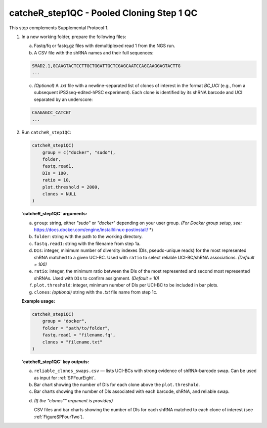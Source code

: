 catcheR_step1QC - Pooled Cloning Step 1 QC
=========================

This step complements Supplemental Protocol 1.

1. In a new working folder, prepare the following files:

   a. Fastq/fq or fastq.gz files with demultiplexed read 1 from the NGS run.

   b. A CSV file with the shRNA names and their full sequences:

   .. code-block:: text

      SMAD2.1,GCAAGTACTCCTTGCTGGATTGCTCGAGCAATCCAGCAAGGAGTACTTG
      ...

   c. *(Optional)* A `.txt` file with a newline-separated list of clones of interest in the format `BC_UCI` (e.g., from a subsequent iPS2seq-edited-hPSC experiment). Each clone is identified by its shRNA barcode and UCI separated by an underscore:

   .. code-block:: text

      CAAGAGCC_CATCGT
      ...

2. Run ``catcheR_step1QC``:

   .. code-block:: R

      catcheR_step1QC(
          group = c("docker", "sudo"),
          folder,
          fastq.read1,
          DIs = 100,
          ratio = 10,
          plot.threshold = 2000,
          clones = NULL
      )

   **`catcheR_step1QC` arguments:**

   a. ``group``: string, either `"sudo"` or `"docker"` depending on your user group.  
      *(For Docker group setup, see:* https://docs.docker.com/engine/install/linux-postinstall/ *)

   b. ``folder``: string with the path to the working directory.

   c. ``fastq.read1``: string with the filename from step 1a.

   d. ``DIs``: integer, minimum number of diversity indexes (DIs, pseudo-unique reads) for the most represented shRNA matched to a given UCI-BC.  
      Used with ``ratio`` to select reliable UCI-BC/shRNA associations. *(Default = 100)*

   e. ``ratio``: integer, the minimum ratio between the DIs of the most represented and second most represented shRNAs.  
      Used with ``DIs`` to confirm assignment. *(Default = 10)*

   f. ``plot.threshold``: integer, minimum number of DIs per UCI-BC to be included in bar plots.

   g. ``clones``: *(optional)* string with the `.txt` file name from step 1c.

   **Example usage:**

   .. code-block:: R

      catcheR_step1QC(
          group = "docker",
          folder = "path/to/folder",
          fastq.read1 = "filename.fq",
          clones = "filename.txt"
      )

   **`catcheR_step1QC` key outputs:**

   a. ``reliable_clones_swaps.csv`` — lists UCI-BCs with strong evidence of shRNA-barcode swap.  
      Can be used as input for :ref:`SPFourEight`.

   b. Bar chart showing the number of DIs for each clone above the ``plot.threshold``.

   c. Bar charts showing the number of DIs associated with each barcode, shRNA, and reliable swap.
   
   .. image:: step1QC_name_distribution.pdf
   
   .. image:: stepQC1_correct.jpg

   d. *(If the "clones"" argument is provided)*  
      
      CSV files and bar charts showing the number of DIs for each shRNA matched to each clone of interest  
      (see :ref:`FigureSPFourTwo`).